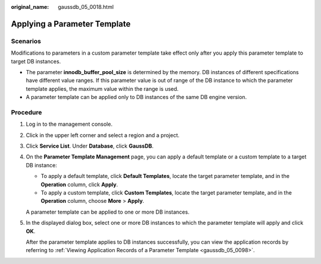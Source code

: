 :original_name: gaussdb_05_0018.html

.. _gaussdb_05_0018:

Applying a Parameter Template
=============================

Scenarios
---------

Modifications to parameters in a custom parameter template take effect only after you apply this parameter template to target DB instances.

-  The parameter **innodb_buffer_pool_size** is determined by the memory. DB instances of different specifications have different value ranges. If this parameter value is out of range of the DB instance to which the parameter template applies, the maximum value within the range is used.
-  A parameter template can be applied only to DB instances of the same DB engine version.

Procedure
---------

#. Log in to the management console.

#. Click |image1| in the upper left corner and select a region and a project.

#. Click **Service List**. Under **Database**, click **GaussDB**.

#. On the **Parameter Template Management** page, you can apply a default template or a custom template to a target DB instance:

   -  To apply a default template, click **Default Templates**, locate the target parameter template, and in the **Operation** column, click **Apply**.
   -  To apply a custom template, click **Custom Templates**, locate the target parameter template, and in the **Operation** column, choose **More** > **Apply**.

   A parameter template can be applied to one or more DB instances.

#. In the displayed dialog box, select one or more DB instances to which the parameter template will apply and click **OK**.

   After the parameter template applies to DB instances successfully, you can view the application records by referring to :ref:`Viewing Application Records of a Parameter Template <gaussdb_05_0098>`.

.. |image1| image:: /_static/images/en-us_image_0000001400783488.png
